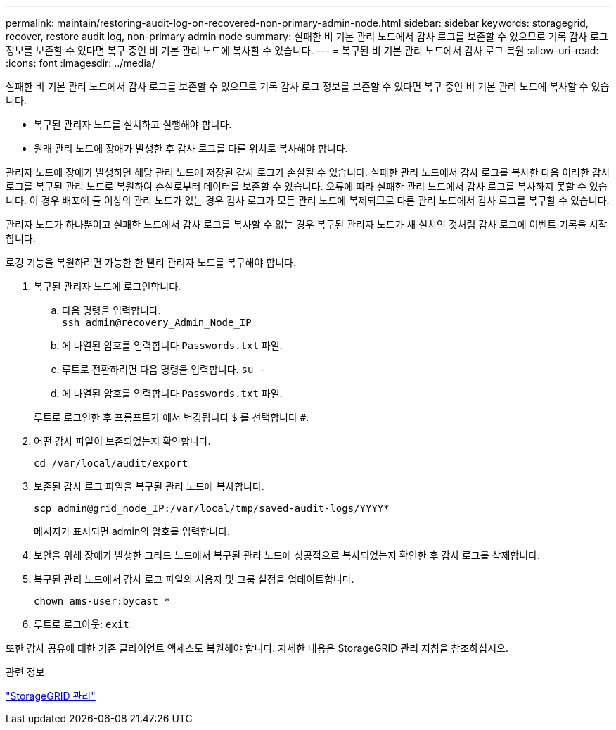 ---
permalink: maintain/restoring-audit-log-on-recovered-non-primary-admin-node.html 
sidebar: sidebar 
keywords: storagegrid, recover, restore audit log, non-primary admin node 
summary: 실패한 비 기본 관리 노드에서 감사 로그를 보존할 수 있으므로 기록 감사 로그 정보를 보존할 수 있다면 복구 중인 비 기본 관리 노드에 복사할 수 있습니다. 
---
= 복구된 비 기본 관리 노드에서 감사 로그 복원
:allow-uri-read: 
:icons: font
:imagesdir: ../media/


[role="lead"]
실패한 비 기본 관리 노드에서 감사 로그를 보존할 수 있으므로 기록 감사 로그 정보를 보존할 수 있다면 복구 중인 비 기본 관리 노드에 복사할 수 있습니다.

* 복구된 관리자 노드를 설치하고 실행해야 합니다.
* 원래 관리 노드에 장애가 발생한 후 감사 로그를 다른 위치로 복사해야 합니다.


관리자 노드에 장애가 발생하면 해당 관리 노드에 저장된 감사 로그가 손실될 수 있습니다. 실패한 관리 노드에서 감사 로그를 복사한 다음 이러한 감사 로그를 복구된 관리 노드로 복원하여 손실로부터 데이터를 보존할 수 있습니다. 오류에 따라 실패한 관리 노드에서 감사 로그를 복사하지 못할 수 있습니다. 이 경우 배포에 둘 이상의 관리 노드가 있는 경우 감사 로그가 모든 관리 노드에 복제되므로 다른 관리 노드에서 감사 로그를 복구할 수 있습니다.

관리자 노드가 하나뿐이고 실패한 노드에서 감사 로그를 복사할 수 없는 경우 복구된 관리자 노드가 새 설치인 것처럼 감사 로그에 이벤트 기록을 시작합니다.

로깅 기능을 복원하려면 가능한 한 빨리 관리자 노드를 복구해야 합니다.

. 복구된 관리자 노드에 로그인합니다.
+
.. 다음 명령을 입력합니다. +
`ssh admin@recovery_Admin_Node_IP`
.. 에 나열된 암호를 입력합니다 `Passwords.txt` 파일.
.. 루트로 전환하려면 다음 명령을 입력합니다. `su -`
.. 에 나열된 암호를 입력합니다 `Passwords.txt` 파일.


+
루트로 로그인한 후 프롬프트가 에서 변경됩니다 `$` 를 선택합니다 `#`.

. 어떤 감사 파일이 보존되었는지 확인합니다.
+
`cd /var/local/audit/export`

. 보존된 감사 로그 파일을 복구된 관리 노드에 복사합니다.
+
`scp admin@grid_node_IP:/var/local/tmp/saved-audit-logs/YYYY*`

+
메시지가 표시되면 admin의 암호를 입력합니다.

. 보안을 위해 장애가 발생한 그리드 노드에서 복구된 관리 노드에 성공적으로 복사되었는지 확인한 후 감사 로그를 삭제합니다.
. 복구된 관리 노드에서 감사 로그 파일의 사용자 및 그룹 설정을 업데이트합니다.
+
`chown ams-user:bycast *`

. 루트로 로그아웃: `exit`


또한 감사 공유에 대한 기존 클라이언트 액세스도 복원해야 합니다. 자세한 내용은 StorageGRID 관리 지침을 참조하십시오.

.관련 정보
link:../admin/index.html["StorageGRID 관리"]
